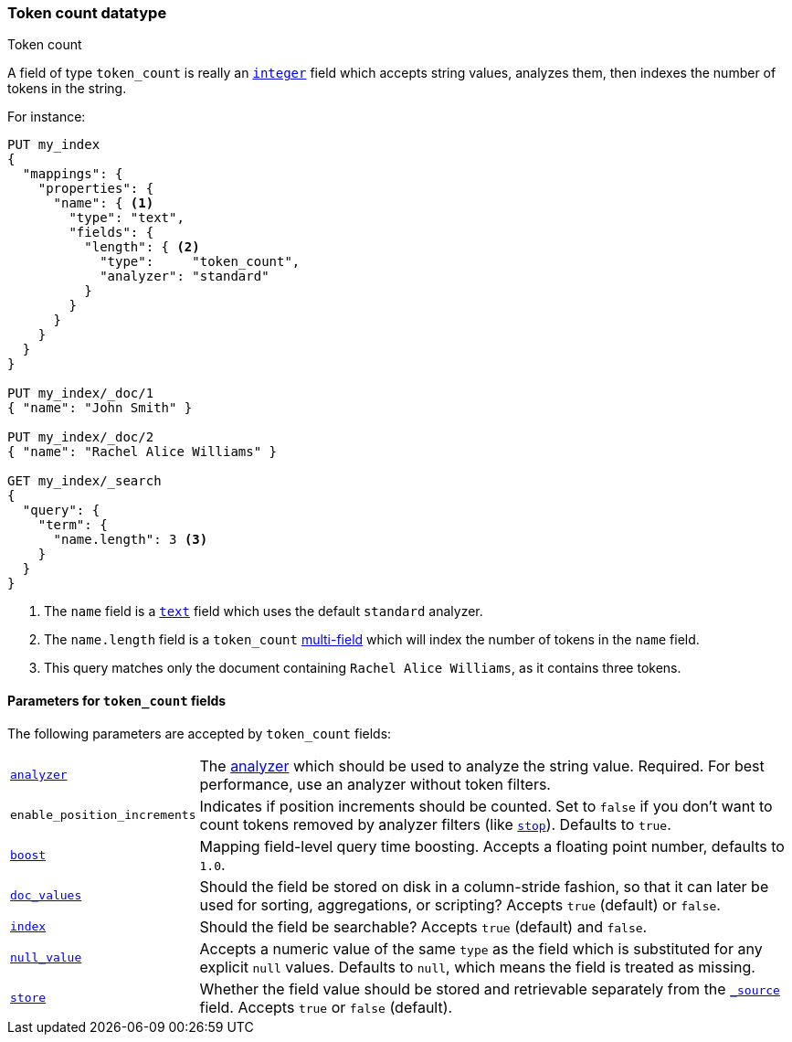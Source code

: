 [[token-count]]
=== Token count datatype
++++
<titleabbrev>Token count</titleabbrev>
++++

A field of type `token_count` is really an <<number,`integer`>> field which
accepts string values, analyzes them, then indexes the number of tokens in the
string.

For instance:

[source,console]
--------------------------------------------------
PUT my_index
{
  "mappings": {
    "properties": {
      "name": { <1>
        "type": "text",
        "fields": {
          "length": { <2>
            "type":     "token_count",
            "analyzer": "standard"
          }
        }
      }
    }
  }
}

PUT my_index/_doc/1
{ "name": "John Smith" }

PUT my_index/_doc/2
{ "name": "Rachel Alice Williams" }

GET my_index/_search
{
  "query": {
    "term": {
      "name.length": 3 <3>
    }
  }
}
--------------------------------------------------

<1> The `name` field is a <<text,`text`>> field which uses the default
`standard` analyzer.
<2> The `name.length` field is a `token_count` <<multi-fields,multi-field>> which will index the number of tokens in the `name` field.
<3> This query matches only the document containing `Rachel Alice Williams`, as it contains three tokens.


[[token-count-params]]
==== Parameters for `token_count` fields

The following parameters are accepted by `token_count` fields:

[horizontal]

<<analyzer,`analyzer`>>::

    The <<analysis,analyzer>> which should be used to analyze the string
    value. Required. For best performance, use an analyzer without token
    filters.

`enable_position_increments`:: 

Indicates if position increments should be counted. 
Set to `false` if you don't want to count tokens removed by analyzer filters (like <<analysis-stop-tokenfilter,`stop`>>). 
Defaults to `true`.

<<mapping-boost,`boost`>>::

    Mapping field-level query time boosting. Accepts a floating point number, defaults
    to `1.0`.

<<doc-values,`doc_values`>>::

    Should the field be stored on disk in a column-stride fashion, so that it
    can later be used for sorting, aggregations, or scripting? Accepts `true`
    (default) or `false`.

<<mapping-index,`index`>>::

    Should the field be searchable? Accepts `true` (default) and `false`.

<<null-value,`null_value`>>::

    Accepts a numeric value of the same `type` as the field which is
    substituted for any explicit `null` values.  Defaults to `null`, which
    means the field is treated as missing.

<<mapping-store,`store`>>::

    Whether the field value should be stored and retrievable separately from
    the <<mapping-source-field,`_source`>> field. Accepts `true` or `false`
    (default).
